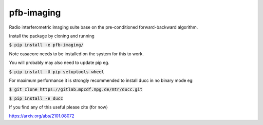 
pfb-imaging
=========

.. image:: /logo/Gemini_Generated_Image_m19n6gm19n6gm19n.jpg
   :align: center

Radio interferometric imaging suite base on the pre-conditioned forward-backward algorithm.

Install the package by cloning and running

:code:`$ pip install -e pfb-imaging/`

Note casacore needs to be installed on the system for this to work.

You will probably may also need to update pip eg.

:code:`$ pip install -U pip setuptools wheel`

For maximum performance it is strongly recommended to install ducc in
no binary mode eg

:code:`$ git clone https://gitlab.mpcdf.mpg.de/mtr/ducc.git`

:code:`$ pip install -e ducc`

If you find any of this useful please cite (for now)

https://arxiv.org/abs/2101.08072
